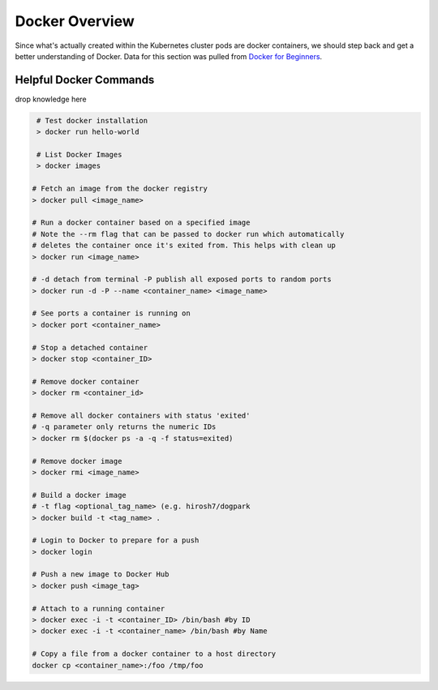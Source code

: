 Docker Overview
===============

Since what's actually created within the Kubernetes cluster pods are docker containers,
we should step back and get a better understanding of Docker. Data for this section was
pulled from `Docker for Beginners <https://docker-curriculum.com/>`_.

Helpful Docker Commands
---------------------------

drop knowledge here

.. code-block:: bash

   # Test docker installation
   > docker run hello-world

   # List Docker Images
   > docker images

  # Fetch an image from the docker registry
  > docker pull <image_name>

  # Run a docker container based on a specified image
  # Note the --rm flag that can be passed to docker run which automatically
  # deletes the container once it's exited from. This helps with clean up
  > docker run <image_name>

  # -d detach from terminal -P publish all exposed ports to random ports
  > docker run -d -P --name <container_name> <image_name>

  # See ports a container is running on
  > docker port <container_name>

  # Stop a detached container
  > docker stop <container_ID>

  # Remove docker container
  > docker rm <container_id>

  # Remove all docker containers with status 'exited'
  # -q parameter only returns the numeric IDs
  > docker rm $(docker ps -a -q -f status=exited)

  # Remove docker image
  > docker rmi <image_name>

  # Build a docker image
  # -t flag <optional_tag_name> (e.g. hirosh7/dogpark
  > docker build -t <tag_name> .

  # Login to Docker to prepare for a push
  > docker login

  # Push a new image to Docker Hub
  > docker push <image_tag>

  # Attach to a running container
  > docker exec -i -t <container_ID> /bin/bash #by ID
  > docker exec -i -t <container_name> /bin/bash #by Name

  # Copy a file from a docker container to a host directory
  docker cp <container_name>:/foo /tmp/foo







